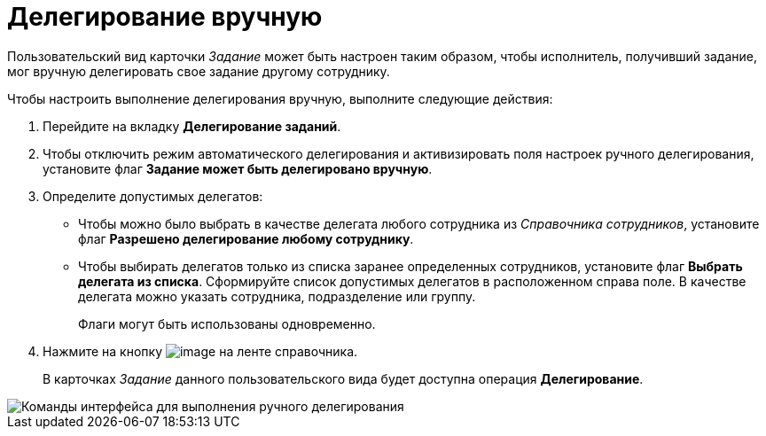 = Делегирование вручную

Пользовательский вид карточки _Задание_ может быть настроен таким образом, чтобы исполнитель, получивший задание, мог вручную делегировать свое задание другому сотруднику.

Чтобы настроить выполнение делегирования вручную, выполните следующие действия:

. Перейдите на вкладку *Делегирование заданий*.
. Чтобы отключить режим автоматического делегирования и активизировать поля настроек ручного делегирования, установите флаг *Задание может быть делегировано вручную*.
. Определите допустимых делегатов:
* Чтобы можно было выбрать в качестве делегата любого сотрудника из _Справочника сотрудников_, установите флаг *Разрешено делегирование любому сотруднику*.
* Чтобы выбирать делегатов только из списка заранее определенных сотрудников, установите флаг *Выбрать делегата из списка*. Сформируйте список допустимых делегатов в расположенном справа поле. В качестве делегата можно указать сотрудника, подразделение или группу.
+
Флаги могут быть использованы одновременно.
. Нажмите на кнопку image:buttons/cSub_Save.png[image] на ленте справочника.
+
В карточках _Задание_ данного пользовательского вида будет доступна операция *Делегирование*.

image::cSub_Task_Card_delegate_button.png[Команды интерфейса для выполнения ручного делегирования]
